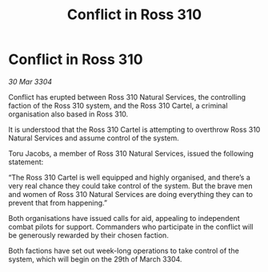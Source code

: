 :PROPERTIES:
:ID:       69b8bf95-9ad9-4301-944c-800ab1e7b1ae
:END:
#+title: Conflict in Ross 310
#+filetags: :galnet:

* Conflict in Ross 310

/30 Mar 3304/

Conflict has erupted between Ross 310 Natural Services, the controlling faction of the Ross 310 system, and the Ross 310 Cartel, a criminal organisation also based in Ross 310. 

It is understood that the Ross 310 Cartel is attempting to overthrow Ross 310 Natural Services and assume control of the system. 

Toru Jacobs, a member of Ross 310 Natural Services, issued the following statement: 

“The Ross 310 Cartel is well equipped and highly organised, and there’s a very real chance they could take control of the system. But the brave men and women of Ross 310 Natural Services are doing everything they can to prevent that from happening.” 

Both organisations have issued calls for aid, appealing to independent combat pilots for support. Commanders who participate in the conflict will be generously rewarded by their chosen faction. 

Both factions have set out week-long operations to take control of the system, which will begin on the 29th of March 3304.
